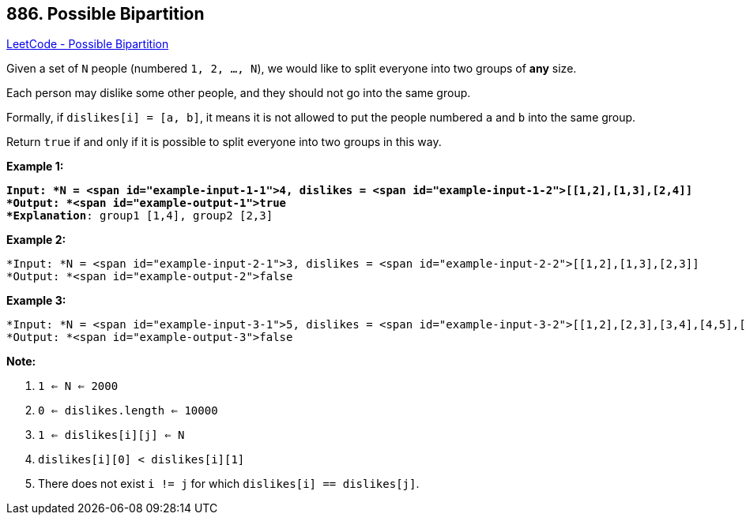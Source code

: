 == 886. Possible Bipartition

https://leetcode.com/problems/possible-bipartition/[LeetCode - Possible Bipartition]

Given a set of `N` people (numbered `1, 2, ..., N`), we would like to split everyone into two groups of *any* size.

Each person may dislike some other people, and they should not go into the same group. 

Formally, if `dislikes[i] = [a, b]`, it means it is not allowed to put the people numbered `a` and `b` into the same group.

Return `true` if and only if it is possible to split everyone into two groups in this way.

 









*Example 1:*

[subs="verbatim,quotes"]
----
*Input: *N = <span id="example-input-1-1">4, dislikes = <span id="example-input-1-2">[[1,2],[1,3],[2,4]]
*Output: *<span id="example-output-1">true
*Explanation*: group1 [1,4], group2 [2,3]
----


*Example 2:*

[subs="verbatim,quotes"]
----
*Input: *N = <span id="example-input-2-1">3, dislikes = <span id="example-input-2-2">[[1,2],[1,3],[2,3]]
*Output: *<span id="example-output-2">false
----


*Example 3:*

[subs="verbatim,quotes"]
----
*Input: *N = <span id="example-input-3-1">5, dislikes = <span id="example-input-3-2">[[1,2],[2,3],[3,4],[4,5],[1,5]]
*Output: *<span id="example-output-3">false
----

 

*Note:*


. `1 <= N <= 2000`
. `0 <= dislikes.length <= 10000`
. `1 <= dislikes[i][j] <= N`
. `dislikes[i][0] < dislikes[i][1]`
. There does not exist `i != j` for which `dislikes[i] == dislikes[j]`.





